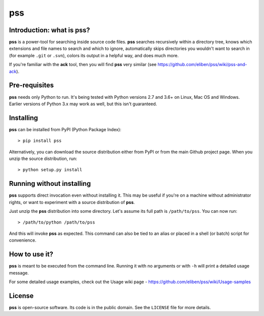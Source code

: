 ===
pss
===

.. image:: https://github.com/eliben/pss/workflows/pss-tests/badge.svg
  :align: center
  :target: https://github.com/eliben/pss/actions

Introduction: what is pss?
--------------------------

**pss** is a power-tool for searching inside source code files. **pss**
searches recursively within a directory tree, knows which extensions and
file names to search and which to ignore, automatically skips directories
you wouldn't want to search in (for example ``.git`` or ``.svn``), colors
its output in a helpful way, and does much more.

If you're familiar with the **ack** tool, then you will find **pss** very
similar (see https://github.com/eliben/pss/wiki/pss-and-ack).

Pre-requisites
--------------

**pss** needs only Python to run. It's being tested with Python versions 2.7 and
3.6+ on Linux, Mac OS and Windows. Earlier versions of Python 3.x may work as
well, but this isn't guaranteed.

Installing
----------

**pss** can be installed from PyPI (Python Package Index)::

    > pip install pss

Alternatively, you can download the source distribution either from PyPI or
from the main Github project page. When you unzip the source distribution, run::

    > python setup.py install

Running without installing
--------------------------

**pss** supports direct invocation even without installing it. This may
be useful if you're on a machine without administrator rights, or want to
experiment with a source distribution of **pss**.

Just unzip the **pss** distribution into some directory. Let's assume its full
path is ``/path/to/pss``. You can now run::

    > /path/to/python /path/to/pss

And this will invoke **pss** as expected. This command can also be tied to an
alias or placed in a shell (or batch) script for convenience.

How to use it?
--------------

**pss** is meant to be executed from the command line. Running it with no
arguments or with ``-h`` will print a detailed usage message.

For some detailed usage examples, check out the
Usage wiki page - https://github.com/eliben/pss/wiki/Usage-samples

License
-------

**pss** is open-source software. Its code is in the public domain. See the
``LICENSE`` file for more details.
